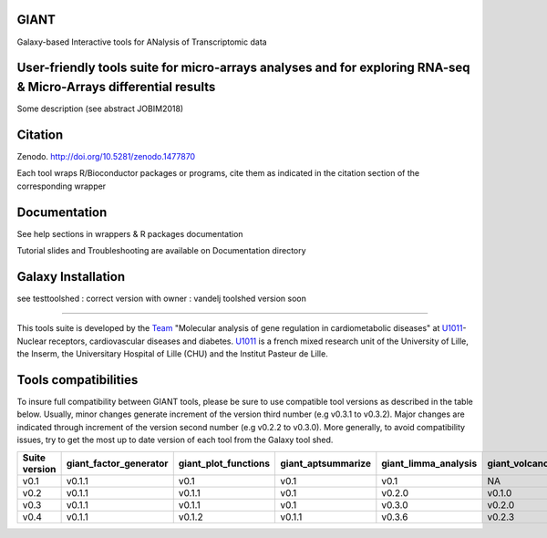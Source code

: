 GIANT
=====

.. image:: https://zenodo.org/badge/DOI/10.5281/zenodo.1477870.svg
   :target: https://doi.org/10.5281/zenodo.1477870

Galaxy-based Interactive tools for ANalysis of Transcriptomic data


User-friendly tools suite for micro-arrays analyses and for exploring RNA-seq & Micro-Arrays differential results
=================================================================================================================

Some description (see abstract JOBIM2018)

Citation
========

Zenodo. http://doi.org/10.5281/zenodo.1477870

Each tool wraps R/Bioconductor packages or programs, cite them as indicated in the citation section of the corresponding wrapper

Documentation
=============

See help sections in wrappers & R packages documentation

Tutorial slides and Troubleshooting are available on Documentation directory


Galaxy Installation
===================
see testtoolshed : correct version with owner : vandelj
toolshed version soon

------------

This tools suite is developed by the Team_ "Molecular analysis of gene regulation in cardiometabolic diseases" at U1011_-Nuclear receptors, cardiovascular diseases and diabetes. U1011_ is a french mixed research unit of the University of Lille, the Inserm, the Universitary Hospital of Lille (CHU) and the Institut Pasteur de Lille.

.. _Team: https://u1011.pasteur-lille.fr/lunite/theme-4-analyse-moleculaire-de-la-regulation-des-genes-dans-le-syndrome-cardiometabolique/

.. _U1011: http://u1011.pasteur-lille.fr/accueil/

Tools compatibilities
===================

To insure full compatibility between GIANT tools, please be sure to use compatible tool versions as described in the table below. Usually, minor changes generate increment of the version third number (e.g v0.3.1 to v0.3.2). Major changes are indicated through increment of the version second number (e.g v0.2.2 to v0.3.0).
More generally, to avoid compatibility issues, try to get the most up to date version of each tool from the Galaxy tool shed.

+----------------+------------------------+----------------------+--------------------+----------------------+--------------------+-------------------------------+-------------------+
| Suite version  | giant_factor_generator | giant_plot_functions | giant_aptsummarize | giant_limma_analysis | giant_volcano_plot | giant_hierarchical_clustering | giant_gsea_format |
+================+========================+======================+====================+======================+====================+===============================+===================+
| v0.1           | v0.1.1                 | v0.1                 | v0.1               | v0.1                 | NA                 | v0.1                          | v0.1              |
+----------------+------------------------+----------------------+--------------------+----------------------+--------------------+-------------------------------+-------------------+
| v0.2           | v0.1.1                 | v0.1.1               | v0.1               | v0.2.0               | v0.1.0             | v0.1                          | v0.1              |
+----------------+------------------------+----------------------+--------------------+----------------------+--------------------+-------------------------------+-------------------+
| v0.3           | v0.1.1                 | v0.1.1               | v0.1               | v0.3.0               | v0.2.0             | v0.2.0                        | v0.2.0            |
+----------------+------------------------+----------------------+--------------------+----------------------+--------------------+-------------------------------+-------------------+
| v0.4           | v0.1.1                 | v0.1.2               | v0.1.1             | v0.3.6               | v0.2.3             | v0.4.0                        | v0.2.0            |
+----------------+------------------------+----------------------+--------------------+----------------------+--------------------+-------------------------------+-------------------+

